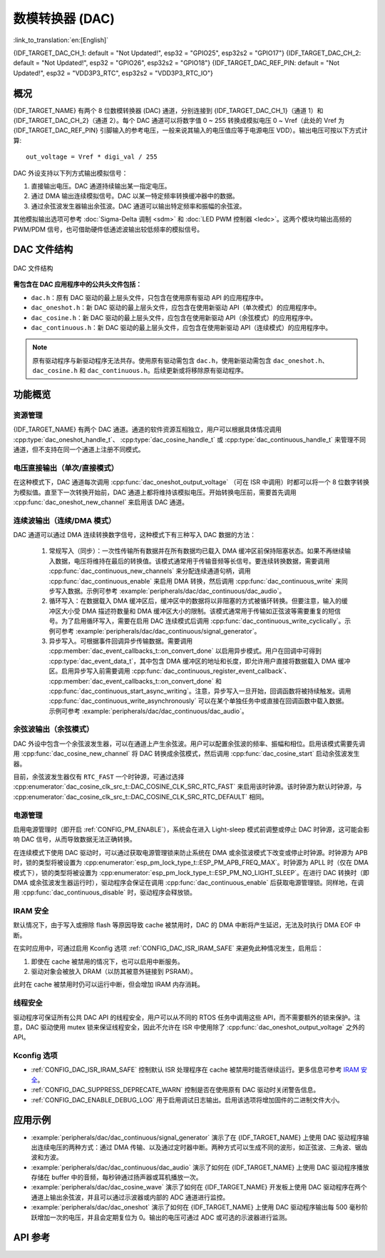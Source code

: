 数模转换器 (DAC)
=================

:link_to_translation:`en:[English]`

{IDF_TARGET_DAC_CH_1: default = "Not Updated!", esp32 = "GPIO25", esp32s2 = "GPIO17"}
{IDF_TARGET_DAC_CH_2: default = "Not Updated!", esp32 = "GPIO26", esp32s2 = "GPIO18"}
{IDF_TARGET_DAC_REF_PIN: default = "Not Updated!", esp32 = "VDD3P3_RTC", esp32s2 = "VDD3P3_RTC_IO"}

概况
----

{IDF_TARGET_NAME} 有两个 8 位数模转换器 (DAC) 通道，分别连接到 {IDF_TARGET_DAC_CH_1}（通道 1）和 {IDF_TARGET_DAC_CH_2}（通道 2）。每个 DAC 通道可以将数字值 0 ~ 255 转换成模拟电压 0 ~ Vref（此处的 Vref 为 {IDF_TARGET_DAC_REF_PIN} 引脚输入的参考电压，一般来说其输入的电压值应等于电源电压 VDD）。输出电压可按以下方式计算::

    out_voltage = Vref * digi_val / 255

DAC 外设支持以下列方式输出模拟信号：

1. 直接输出电压。DAC 通道持续输出某一指定电压。
2. 通过 DMA 输出连续模拟信号。DAC 以某一特定频率转换缓冲器中的数据。
3. 通过余弦波发生器输出余弦波。DAC 通道可以输出特定频率和振幅的余弦波。

其他模拟输出选项可参考 :doc:`Sigma-Delta 调制 <sdm>` 和 :doc:`LED PWM 控制器 <ledc>`。这两个模块均输出高频的 PWM/PDM 信号，也可借助硬件低通滤波输出较低频率的模拟信号。

DAC 文件结构
------------

.. figure:: ../../../_static/diagrams/dac/dac_file_structure.png
    :align: center
    :alt: DAC 文件结构

    DAC 文件结构


**需包含在 DAC 应用程序中的公共头文件包括：**

- ``dac.h``：原有 DAC 驱动的最上层头文件，只包含在使用原有驱动 API 的应用程序中。
- ``dac_oneshot.h``：新 DAC 驱动的最上层头文件，应包含在使用新驱动 API（单次模式）的应用程序中。
- ``dac_cosine.h``：新 DAC 驱动的最上层头文件，应包含在使用新驱动 API（余弦模式）的应用程序中。
- ``dac_continuous.h``：新 DAC 驱动的最上层头文件，应包含在使用新驱动 API（连续模式）的应用程序中。

.. note::

    原有驱动程序与新驱动程序无法共存。使用原有驱动需包含 ``dac.h``，使用新驱动需包含 ``dac_oneshot.h``、 ``dac_cosine.h`` 和 ``dac_continuous.h``。后续更新或将移除原有驱动程序。

功能概览
--------

资源管理
^^^^^^^^

{IDF_TARGET_NAME} 有两个 DAC 通道。通道的软件资源互相独立，用户可以根据具体情况调用 :cpp:type:`dac_oneshot_handle_t`、 :cpp:type:`dac_cosine_handle_t` 或 :cpp:type:`dac_continuous_handle_t` 来管理不同通道，但不支持在同一个通道上注册不同模式。

电压直接输出（单次/直接模式）
^^^^^^^^^^^^^^^^^^^^^^^^^^^^^^

在这种模式下，DAC 通道每次调用 :cpp:func:`dac_oneshot_output_voltage` （可在 ISR 中调用）时都可以将一个 8 位数字转换为模拟值。直至下一次转换开始前，DAC 通道上都将维持该模拟电压。开始转换电压前，需要首先调用 :cpp:func:`dac_oneshot_new_channel` 来启用该 DAC 通道。

连续波输出（连续/DMA 模式）
^^^^^^^^^^^^^^^^^^^^^^^^^^^^^^

DAC 通道可以通过 DMA 连续转换数字信号，这种模式下有三种写入 DAC 数据的方法：

    1. 常规写入（同步）：一次性传输所有数据并在所有数据均已载入 DMA 缓冲区前保持阻塞状态。如果不再继续输入数据，电压将维持在最后的转换值。该模式通常用于传输音频等长信号。要连续转换数据，需要调用 :cpp:func:`dac_continuous_new_channels` 来分配连续通道句柄，调用 :cpp:func:`dac_continuous_enable` 来启用 DMA 转换，然后调用 :cpp:func:`dac_continuous_write` 来同步写入数据。示例可参考 :example:`peripherals/dac/dac_continuous/dac_audio`。
    2. 循环写入：在数据载入 DMA 缓冲区后，缓冲区中的数据将以非阻塞的方式被循环转换。但要注意，输入的缓冲区大小受 DMA 描述符数量和 DMA 缓冲区大小的限制。该模式通常用于传输如正弦波等需要重复的短信号。为了启用循环写入，需要在启用 DAC 连续模式后调用 :cpp:func:`dac_continuous_write_cyclically`。示例可参考 :example:`peripherals/dac/dac_continuous/signal_generator`。
    3. 异步写入。可根据事件回调异步传输数据。需要调用 :cpp:member:`dac_event_callbacks_t::on_convert_done` 以启用异步模式。用户在回调中可得到 :cpp:type:`dac_event_data_t`，其中包含 DMA 缓冲区的地址和长度，即允许用户直接将数据载入 DMA 缓冲区。启用异步写入前需要调用 :cpp:func:`dac_continuous_register_event_callback`、 :cpp:member:`dac_event_callbacks_t::on_convert_done` 和 :cpp:func:`dac_continuous_start_async_writing`。注意，异步写入一旦开始，回调函数将被持续触发。调用 :cpp:func:`dac_continuous_write_asynchronously` 可以在某个单独任务中或直接在回调函数中载入数据。示例可参考 :example:`peripherals/dac/dac_continuous/dac_audio`。

.. only:: esp32

    在 ESP32 上，DAC 的数字控制器可以在内部连接到 I2S0，并借用其 DMA 进行连续转换。虽然 DAC 转换仅需 8 位数据，但它必须是左移的 8 位（即 16 位中的高 8 位），以满足 I2S 通信格式。默认状态下驱动程序将自动扩充数据至 16 位，如需手动扩充，请在 menuconfig 中禁用 :ref:`CONFIG_DAC_DMA_AUTO_16BIT_ALIGN`。

    DAC 的数字控制器的时钟也来自 I2S0，有以下两种时钟源可选：

    - :cpp:enumerator:`dac_continuous_digi_clk_src_t::DAC_DIGI_CLK_SRC_PLL_D2` 支持 19.6 KHz 到若干 MHz 之间的频率。该时钟源为默认时钟源，也可通过选择 :cpp:enumerator:`dac_continuous_digi_clk_src_t::DAC_DIGI_CLK_SRC_DEFAULT` 来启用该时钟源。
    - :cpp:enumerator:`dac_continuous_digi_clk_src_t::DAC_DIGI_CLK_SRC_APLL` 支持 648 Hz 到若干 MHz 之间的频率。该时钟源可能会被其他外设占用而导致频率无法更改，此时除非 APLL 仍能准确分频得到 DAC DMA 的目标频率，否则将无法使用该时钟源。

.. only:: esp32s2

    在 ESP32-S2 上，DAC 的数字控制器可以在内部连接到 SPI3，并借用其 DMA 进行连续转换。

    DAC 的数字控制器的时钟源包括：

    - :cpp:enumerator:`dac_continuous_digi_clk_src_t::DAC_DIGI_CLK_SRC_APB` 支持 77 Hz 到若干 MHz 之间的频率。该时钟源为默认时钟源，也可通过选择 :cpp:enumerator:`dac_continuous_digi_clk_src_t::DAC_DIGI_CLK_SRC_DEFAULT` 来启用该时钟源。
    - :cpp:enumerator:`dac_continuous_digi_clk_src_t::DAC_DIGI_CLK_SRC_APLL` 支持 6 Hz 到若干 MHz 之间的频率。该时钟源可能会被其他外设占用，导致无法提供所需频率。该时钟源可能会被其他外设占用而导致频率无法更改，此时除非 APLL 仍能准确分频得到 DAC DMA 的目标频率，否则将无法使用该时钟源。


余弦波输出（余弦模式）
^^^^^^^^^^^^^^^^^^^^^^^^

DAC 外设中包含一个余弦波发生器，可以在通道上产生余弦波。用户可以配置余弦波的频率、振幅和相位。启用该模式需要先调用 :cpp:func:`dac_cosine_new_channel` 将 DAC 转换成余弦模式，然后调用 :cpp:func:`dac_cosine_start` 启动余弦波发生器。

目前，余弦波发生器仅有 ``RTC_FAST`` 一个时钟源，可通过选择 :cpp:enumerator:`dac_cosine_clk_src_t::DAC_COSINE_CLK_SRC_RTC_FAST` 来启用该时钟源。该时钟源为默认时钟源，与 :cpp:enumerator:`dac_cosine_clk_src_t::DAC_COSINE_CLK_SRC_RTC_DEFAULT` 相同。

电源管理
^^^^^^^^

启用电源管理时（即开启 :ref:`CONFIG_PM_ENABLE`），系统会在进入 Light-sleep 模式前调整或停止 DAC 时钟源，这可能会影响 DAC 信号，从而导致数据无法正确转换。

在连续模式下使用 DAC 驱动时，可以通过获取电源管理锁来防止系统在 DMA 或余弦波模式下改变或停止时钟源。时钟源为 APB 时，锁的类型将被设置为 :cpp:enumerator:`esp_pm_lock_type_t::ESP_PM_APB_FREQ_MAX`。时钟源为 APLL 时（仅在 DMA 模式下），锁的类型将被设置为 :cpp:enumerator:`esp_pm_lock_type_t::ESP_PM_NO_LIGHT_SLEEP`。在进行 DAC 转换时（即 DMA 或余弦波发生器运行时），驱动程序会保证在调用 :cpp:func:`dac_continuous_enable` 后获取电源管理锁。同样地，在调用 :cpp:func:`dac_continuous_disable` 时，驱动程序会释放锁。

IRAM 安全
^^^^^^^^^

默认情况下，由于写入或擦除 flash 等原因导致 cache 被禁用时，DAC 的 DMA 中断将产生延迟，无法及时执行 DMA EOF 中断。

在实时应用中，可通过启用 Kconfig 选项 :ref:`CONFIG_DAC_ISR_IRAM_SAFE` 来避免此种情况发生，启用后：

1. 即使在 cache 被禁用的情况下，也可以启用中断服务。

2. 驱动对象会被放入 DRAM（以防其被意外链接到 PSRAM）。

此时在 cache 被禁用时仍可以运行中断，但会增加 IRAM 内存消耗。

线程安全
^^^^^^^^

驱动程序可保证所有公共 DAC API 的线程安全，用户可以从不同的 RTOS 任务中调用这些 API，而不需要额外的锁来保护。注意，DAC 驱动使用 mutex 锁来保证线程安全，因此不允许在 ISR 中使用除了 :cpp:func:`dac_oneshot_output_voltage` 之外的 API。

Kconfig 选项
^^^^^^^^^^^^^

- :ref:`CONFIG_DAC_ISR_IRAM_SAFE` 控制默认 ISR 处理程序在 cache 被禁用时能否继续运行。更多信息可参考 `IRAM 安全 <#iram-safe>`__。
- :ref:`CONFIG_DAC_SUPPRESS_DEPRECATE_WARN` 控制是否在使用原有 DAC 驱动时关闭警告信息。
- :ref:`CONFIG_DAC_ENABLE_DEBUG_LOG` 用于启用调试日志输出。启用该选项将增加固件的二进制文件大小。

.. only:: esp32

    - :ref:`CONFIG_DAC_DMA_AUTO_16BIT_ALIGN` 会在驱动中自动将 8 位数据扩展为 16 位数据，以满足 I2S DMA 格式。

应用示例
--------

- :example:`peripherals/dac/dac_continuous/signal_generator` 演示了在 {IDF_TARGET_NAME} 上使用 DAC 驱动程序输出连续电压的两种方式：通过 DMA 传输、以及通过定时器中断。两种方式可以生成不同的波形，如正弦波、三角波、锯齿波和方波。
- :example:`peripherals/dac/dac_continuous/dac_audio` 演示了如何在 {IDF_TARGET_NAME} 上使用 DAC 驱动程序播放存储在 buffer 中的音频，每秒钟通过扬声器或耳机播放一次。
- :example:`peripherals/dac/dac_cosine_wave` 演示了如何在 {IDF_TARGET_NAME} 开发板上使用 DAC 驱动程序在两个通道上输出余弦波，并且可以通过示波器或内部的 ADC 通道进行监控。
- :example:`peripherals/dac/dac_oneshot` 演示了如何在 {IDF_TARGET_NAME} 上使用 DAC 驱动程序输出每 500 毫秒阶跃增加一次的电压，并且会定期复位为 0。输出的电压可通过 ADC 或可选的示波器进行监测。

API 参考
--------

.. include-build-file:: inc/dac_oneshot.inc
.. include-build-file:: inc/dac_cosine.inc
.. include-build-file:: inc/dac_continuous.inc
.. include-build-file:: inc/components/esp_driver_dac/include/driver/dac_types.inc
.. include-build-file:: inc/components/hal/include/hal/dac_types.inc
